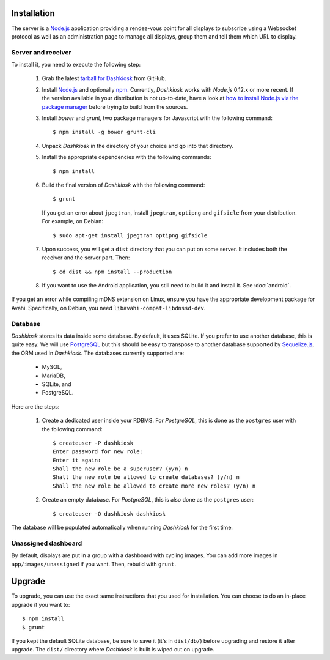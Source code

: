 Installation
============

The server is a `Node.js`_ application providing a rendez-vous point
for all displays to subscribe using a Websocket protocol as well as an
administration page to manage all displays, group them and tell them
which URL to display.

Server and receiver
-------------------

To install it, you need to execute the following step:

  1. Grab the latest `tarball for Dashkiosk`_ from GitHub.

  2. Install `Node.js`_ and optionally `npm`_. Currently, *Dashkiosk*
     works with *Node.js* 0.12.x or more recent. If the version
     available in your distribution is not up-to-date, have a look at
     `how to install Node.js via the package manager`_ before trying
     to build from the sources.

  3. Install *bower* and *grunt*, two package managers for Javascript
     with the following command::

         $ npm install -g bower grunt-cli

  4. Unpack *Dashkiosk* in the directory of your choice and go into
     that directory.

  5. Install the appropriate dependencies with the following commands::

         $ npm install

  6. Build the final version of *Dashkiosk* with the following command::

         $ grunt

     If you get an error about ``jpegtran``, install ``jpegtran``,
     ``optipng`` and ``gifsicle`` from your distribution. For example,
     on Debian::

         $ sudo apt-get install jpegtran optipng gifsicle

  7. Upon success, you will get a ``dist`` directory that you can put on
     some server. It includes both the receiver and the server
     part. Then::

         $ cd dist && npm install --production

  8. If you want to use the Android application, you still need
     to build it and install it. See :doc:`android`.

If you get an error while compiling mDNS extension on Linux, ensure
you have the appropriate development package for Avahi. Specifically,
on Debian, you need ``libavahi-compat-libdnssd-dev``.

Database
--------

*Dashkiosk* stores its data inside some database. By default, it uses
SQLite. If you prefer to use another database, this is quite easy. We
will use `PostgreSQL`_ but this should be easy to transpose to another
database supported by `Sequelize.js`_, the ORM used in
*Dashkiosk*. The databases currently supported are:

 - MySQL,
 - MariaDB,
 - SQLite, and
 - PostgreSQL.

Here are the steps:

  1. Create a dedicated user inside your RDBMS. For *PostgreSQL*, this
     is done as the ``postgres`` user with the following command::

           $ createuser -P dashkiosk
           Enter password for new role: 
           Enter it again: 
           Shall the new role be a superuser? (y/n) n
           Shall the new role be allowed to create databases? (y/n) n
           Shall the new role be allowed to create more new roles? (y/n) n

  2. Create an empty database. For *PostgreSQL*, this is also done as
     the ``postgres`` user::

           $ createuser -O dashkiosk dashkiosk

The database will be populated automatically when running *Dashkiosk*
for the first time.

.. _unassigned:

Unassigned dashboard
--------------------

By default, displays are put in a group with a dashboard with cycling
images. You can add more images in ``app/images/unassigned`` if you
want. Then, rebuild with ``grunt``.

.. _Node.js: http://nodejs.org/
.. _npm: https://www.npmjs.org
.. _how to install Node.js via the package manager: https://github.com/joyent/node/wiki/Installing-Node.js-via-package-manager
.. _tarball for Dashkiosk: https://github.com/vincentbernat/dashkiosk/releases
.. _Deezer: http://www.deezer.com
.. _PostgreSQL: http://www.postgresql.org
.. _Sequelize.js: http://sequelizejs.com

Upgrade
=======

To upgrade, you can use the exact same instructions that you used for
installation. You can choose to do an in-place upgrade if you want
to::

    $ npm install
    $ grunt

If you kept the default SQLite database, be sure to save it (it's in
``dist/db/``) before upgrading and restore it after upgrade. The
``dist/`` directory where *Dashkiosk* is built is wiped out on
upgrade.
